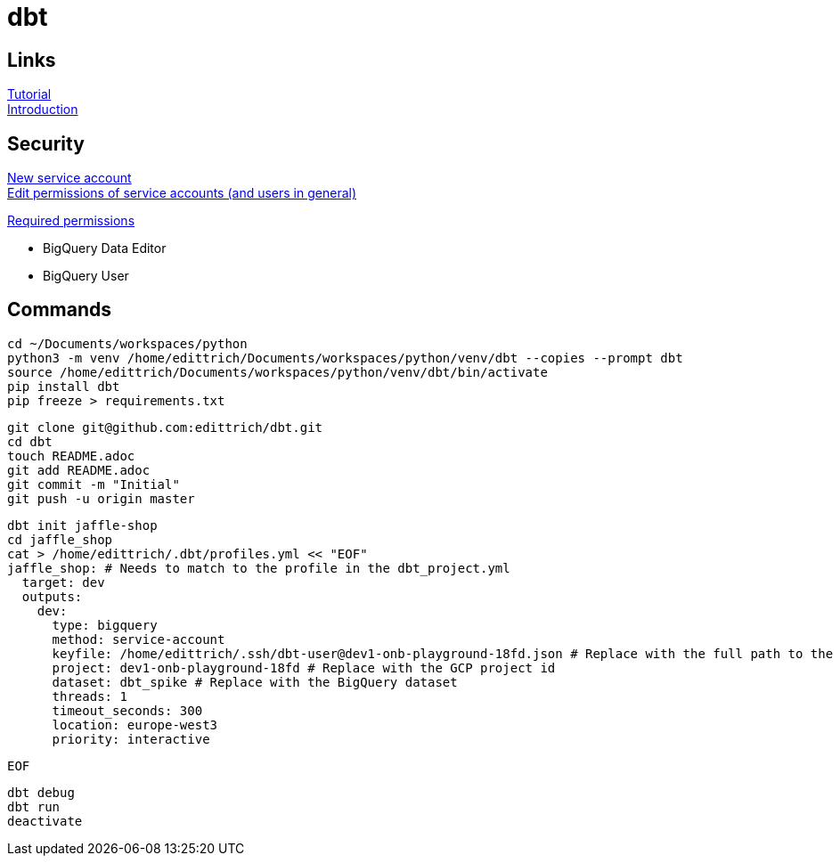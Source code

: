 = dbt

== Links
https://docs.getdbt.com/tutorial/setting-up/[Tutorial] +
https://medium.com/the-telegraph-engineering/dbt-a-new-way-to-handle-data-transformation-at-the-telegraph-868ce3964eb4[Introduction] +

== Security
https://console.cloud.google.com/iam-admin/serviceaccounts?authuser=1[New service account] + 
https://console.cloud.google.com/iam-admin/iam?authuser=1[Edit permissions of service accounts (and users in general)]

https://docs.getdbt.com/docs/supported-databases/profile-bigquery/#required-permissions[Required permissions]

* BigQuery Data Editor 
* BigQuery User

== Commands
 cd ~/Documents/workspaces/python
 python3 -m venv /home/edittrich/Documents/workspaces/python/venv/dbt --copies --prompt dbt
 source /home/edittrich/Documents/workspaces/python/venv/dbt/bin/activate
 pip install dbt
 pip freeze > requirements.txt

 git clone git@github.com:edittrich/dbt.git
 cd dbt
 touch README.adoc
 git add README.adoc
 git commit -m "Initial"
 git push -u origin master

 dbt init jaffle-shop
 cd jaffle_shop
 cat > /home/edittrich/.dbt/profiles.yml << "EOF" 
 jaffle_shop: # Needs to match to the profile in the dbt_project.yml
   target: dev
   outputs:
     dev:
       type: bigquery
       method: service-account
       keyfile: /home/edittrich/.ssh/dbt-user@dev1-onb-playground-18fd.json # Replace with the full path to the keyfile
       project: dev1-onb-playground-18fd # Replace with the GCP project id
       dataset: dbt_spike # Replace with the BigQuery dataset 
       threads: 1
       timeout_seconds: 300
       location: europe-west3
       priority: interactive
 
 EOF
  
 dbt debug
 dbt run
 deactivate
